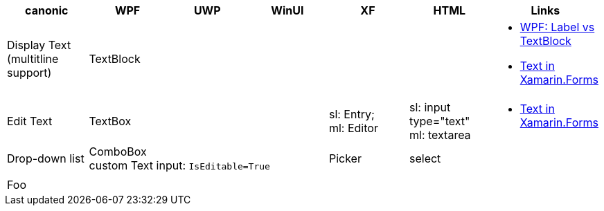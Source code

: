 
|===
|canonic|WPF|UWP|WinUI|XF|HTML|Links

|Display Text +
(multitline +
support)
3+|TextBlock
|
|
a|- https://stackoverflow.com/questions/5382925/difference-between-label-and-textblock[WPF: Label vs TextBlock]
- https://docs.microsoft.com/en-us/xamarin/xamarin-forms/user-interface/text/[Text in Xamarin.Forms]


|Edit Text
3+|TextBox
|sl: Entry; +
ml: Editor
|sl: input type="text" +
ml: textarea
a|
- https://docs.microsoft.com/en-us/xamarin/xamarin-forms/user-interface/text/[Text in Xamarin.Forms]

|Drop-down list
3+|ComboBox +
custom Text input: `IsEditable=True`
|Picker
|select
|

|
|
|
|
|
|
|

| Foo
|
|
|
|
|
|

|===

